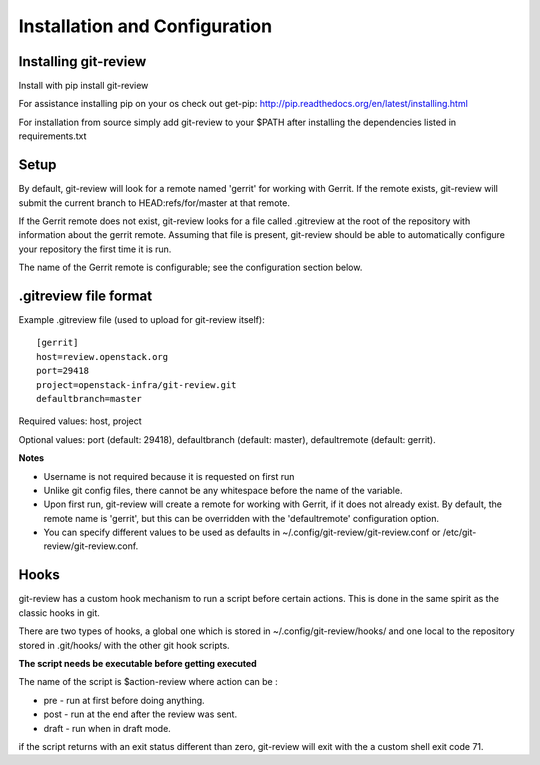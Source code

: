 ================================
 Installation and Configuration
================================

Installing git-review
=====================

Install with pip install git-review

For assistance installing pip on your os check out get-pip:
http://pip.readthedocs.org/en/latest/installing.html

For installation from source simply add git-review to your $PATH
after installing the dependencies listed in requirements.txt

Setup
=====

By default, git-review will look for a remote named 'gerrit' for working
with Gerrit. If the remote exists, git-review will submit the current
branch to HEAD:refs/for/master at that remote.

If the Gerrit remote does not exist, git-review looks for a file
called .gitreview at the root of the repository with information about
the gerrit remote.  Assuming that file is present, git-review should
be able to automatically configure your repository the first time it
is run.

The name of the Gerrit remote is configurable; see the configuration
section below.

.gitreview file format
======================

Example .gitreview file (used to upload for git-review itself)::

    [gerrit]
    host=review.openstack.org
    port=29418
    project=openstack-infra/git-review.git
    defaultbranch=master

Required values: host, project

Optional values: port (default: 29418), defaultbranch (default: master),
defaultremote (default: gerrit).

**Notes**

* Username is not required because it is requested on first run

* Unlike git config files, there cannot be any whitespace before the name
  of the variable.

* Upon first run, git-review will create a remote for working with Gerrit,
  if it does not already exist. By default, the remote name is 'gerrit',
  but this can be overridden with the 'defaultremote' configuration
  option.

* You can specify different values to be used as defaults in
  ~/.config/git-review/git-review.conf or /etc/git-review/git-review.conf.

Hooks
=====

git-review has a custom hook mechanism to run a script before certain
actions. This is done in the same spirit as the classic hooks in git.

There are two types of hooks, a global one which is stored in
~/.config/git-review/hooks/ and one local to the repository stored in
.git/hooks/ with the other git hook scripts.

**The script needs be executable before getting executed**

The name of the script is $action-review where action can be
:

* pre - run at first before doing anything.

* post - run at the end after the review was sent.

* draft - run when in draft mode.

if the script returns with an exit status different than zero,
git-review will exit with the a custom shell exit code 71.
